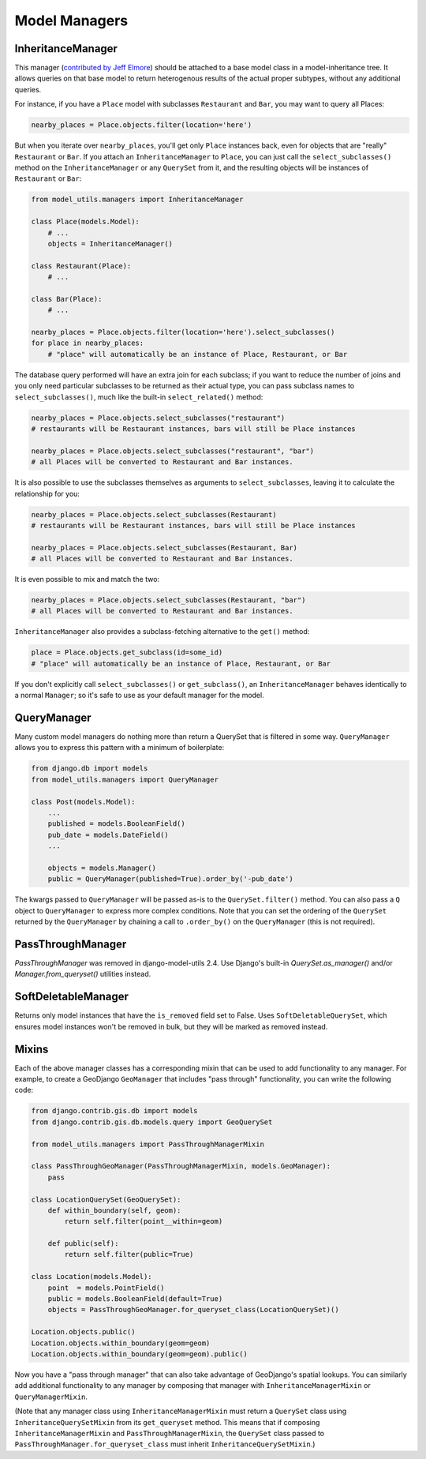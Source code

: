 Model Managers
==============

InheritanceManager
------------------

This manager (`contributed by Jeff Elmore`_) should be attached to a base model
class in a model-inheritance tree.  It allows queries on that base model to
return heterogenous results of the actual proper subtypes, without any
additional queries.

For instance, if you have a ``Place`` model with subclasses ``Restaurant`` and
``Bar``, you may want to query all Places:

.. code-block:: python

    nearby_places = Place.objects.filter(location='here')

But when you iterate over ``nearby_places``, you'll get only ``Place``
instances back, even for objects that are "really" ``Restaurant`` or ``Bar``.
If you attach an ``InheritanceManager`` to ``Place``, you can just call the
``select_subclasses()`` method on the ``InheritanceManager`` or any
``QuerySet`` from it, and the resulting objects will be instances of
``Restaurant`` or ``Bar``:

.. code-block:: python

    from model_utils.managers import InheritanceManager

    class Place(models.Model):
        # ...
        objects = InheritanceManager()

    class Restaurant(Place):
        # ...

    class Bar(Place):
        # ...

    nearby_places = Place.objects.filter(location='here').select_subclasses()
    for place in nearby_places:
        # "place" will automatically be an instance of Place, Restaurant, or Bar

The database query performed will have an extra join for each subclass; if you
want to reduce the number of joins and you only need particular subclasses to
be returned as their actual type, you can pass subclass names to
``select_subclasses()``, much like the built-in ``select_related()`` method:

.. code-block:: python

    nearby_places = Place.objects.select_subclasses("restaurant")
    # restaurants will be Restaurant instances, bars will still be Place instances

    nearby_places = Place.objects.select_subclasses("restaurant", "bar")
    # all Places will be converted to Restaurant and Bar instances.

It is also possible to use the subclasses themselves as arguments to
``select_subclasses``, leaving it to calculate the relationship for you:

.. code-block:: python

    nearby_places = Place.objects.select_subclasses(Restaurant)
    # restaurants will be Restaurant instances, bars will still be Place instances

    nearby_places = Place.objects.select_subclasses(Restaurant, Bar)
    # all Places will be converted to Restaurant and Bar instances.

It is even possible to mix and match the two:

.. code-block:: python

    nearby_places = Place.objects.select_subclasses(Restaurant, "bar")
    # all Places will be converted to Restaurant and Bar instances.

``InheritanceManager`` also provides a subclass-fetching alternative to the
``get()`` method:

.. code-block:: python

    place = Place.objects.get_subclass(id=some_id)
    # "place" will automatically be an instance of Place, Restaurant, or Bar

If you don't explicitly call ``select_subclasses()`` or ``get_subclass()``,
an ``InheritanceManager`` behaves identically to a normal ``Manager``; so
it's safe to use as your default manager for the model.


.. _contributed by Jeff Elmore: http://jeffelmore.org/2010/11/11/automatic-downcasting-of-inherited-models-in-django/


.. _QueryManager:

QueryManager
------------

Many custom model managers do nothing more than return a QuerySet that
is filtered in some way. ``QueryManager`` allows you to express this
pattern with a minimum of boilerplate:

.. code-block:: python

    from django.db import models
    from model_utils.managers import QueryManager

    class Post(models.Model):
        ...
        published = models.BooleanField()
        pub_date = models.DateField()
        ...

        objects = models.Manager()
        public = QueryManager(published=True).order_by('-pub_date')

The kwargs passed to ``QueryManager`` will be passed as-is to the
``QuerySet.filter()`` method. You can also pass a ``Q`` object to
``QueryManager`` to express more complex conditions. Note that you can
set the ordering of the ``QuerySet`` returned by the ``QueryManager``
by chaining a call to ``.order_by()`` on the ``QueryManager`` (this is
not required).


PassThroughManager
------------------

`PassThroughManager` was removed in django-model-utils 2.4. Use Django's
built-in `QuerySet.as_manager()` and/or `Manager.from_queryset()` utilities
instead.


SoftDeletableManager
--------------------

Returns only model instances that have the ``is_removed`` field set
to False. Uses ``SoftDeletableQuerySet``, which ensures model instances
won't be removed in bulk, but they will be marked as removed instead.

Mixins
------

Each of the above manager classes has a corresponding mixin that can be used to
add functionality to any manager. For example, to create a GeoDjango
``GeoManager`` that includes "pass through" functionality, you can write the
following code:

.. code-block:: python

    from django.contrib.gis.db import models
    from django.contrib.gis.db.models.query import GeoQuerySet

    from model_utils.managers import PassThroughManagerMixin

    class PassThroughGeoManager(PassThroughManagerMixin, models.GeoManager):
        pass

    class LocationQuerySet(GeoQuerySet):
        def within_boundary(self, geom):
            return self.filter(point__within=geom)

        def public(self):
            return self.filter(public=True)

    class Location(models.Model):
        point  = models.PointField()
        public = models.BooleanField(default=True)
        objects = PassThroughGeoManager.for_queryset_class(LocationQuerySet)()

    Location.objects.public()
    Location.objects.within_boundary(geom=geom)
    Location.objects.within_boundary(geom=geom).public()


Now you have a "pass through manager" that can also take advantage of
GeoDjango's spatial lookups. You can similarly add additional functionality to
any manager by composing that manager with ``InheritanceManagerMixin`` or
``QueryManagerMixin``.

(Note that any manager class using ``InheritanceManagerMixin`` must return a
``QuerySet`` class using ``InheritanceQuerySetMixin`` from its ``get_queryset``
method. This means that if composing ``InheritanceManagerMixin`` and
``PassThroughManagerMixin``, the ``QuerySet`` class passed to
``PassThroughManager.for_queryset_class`` must inherit
``InheritanceQuerySetMixin``.)
